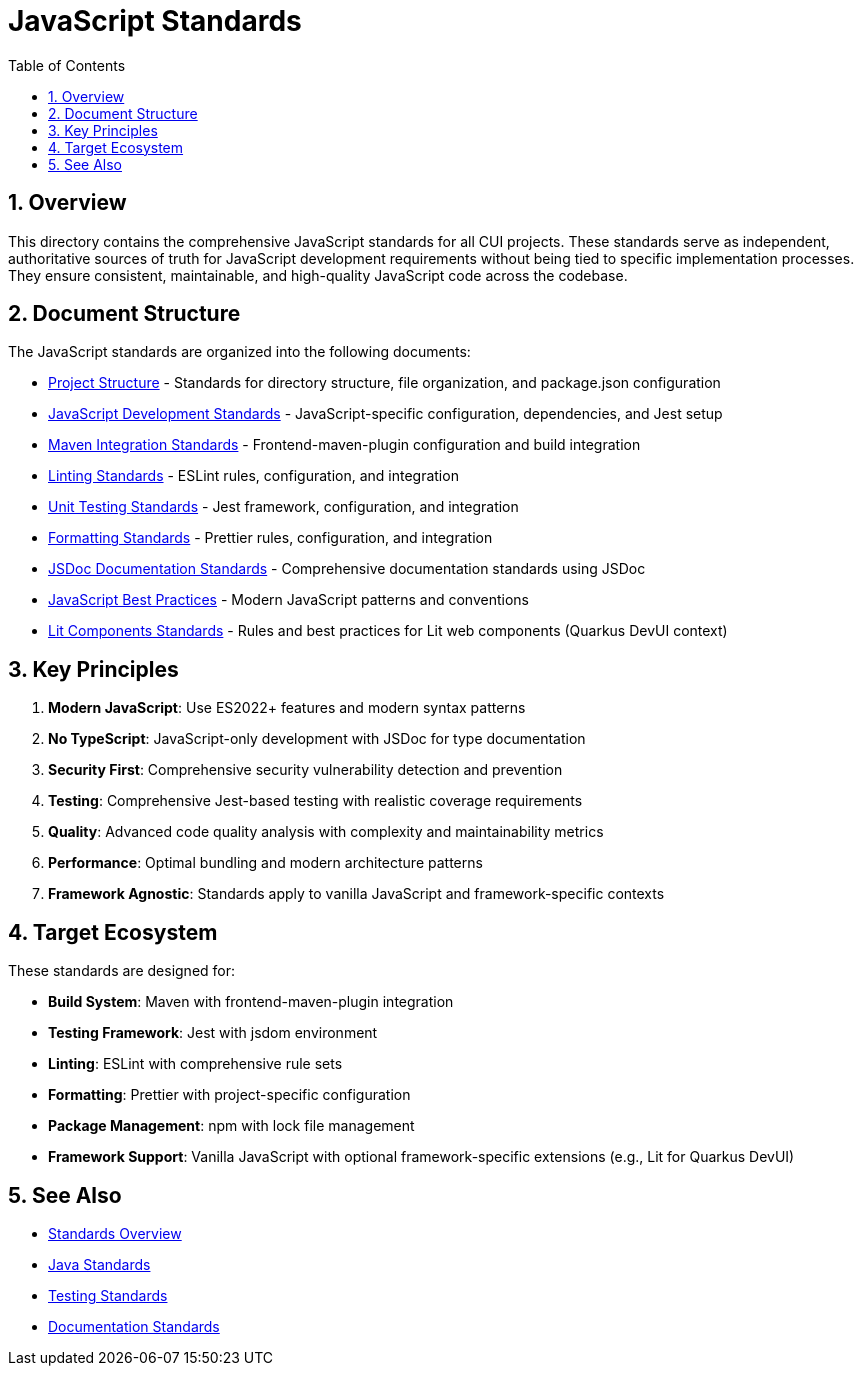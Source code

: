 = JavaScript Standards
:toc: left
:toclevels: 3
:toc-title: Table of Contents
:sectnums:
:source-highlighter: highlight.js

== Overview

This directory contains the comprehensive JavaScript standards for all CUI projects. These standards serve as independent, authoritative sources of truth for JavaScript development requirements without being tied to specific implementation processes. They ensure consistent, maintainable, and high-quality JavaScript code across the codebase.

== Document Structure

The JavaScript standards are organized into the following documents:

* xref:project-structure.adoc[Project Structure] - Standards for directory structure, file organization, and package.json configuration
* xref:javascript-development-standards.adoc[JavaScript Development Standards] - JavaScript-specific configuration, dependencies, and Jest setup
* xref:maven-integration-standards.adoc[Maven Integration Standards] - Frontend-maven-plugin configuration and build integration
* xref:linting-standards.adoc[Linting Standards] - ESLint rules, configuration, and integration
* xref:unit-testing-standards.adoc[Unit Testing Standards] - Jest framework, configuration, and integration
* xref:formatting-standards.adoc[Formatting Standards] - Prettier rules, configuration, and integration
* xref:jsdoc-standards.adoc[JSDoc Documentation Standards] - Comprehensive documentation standards using JSDoc
* xref:javascript-best-practices.adoc[JavaScript Best Practices] - Modern JavaScript patterns and conventions
* xref:lit-components-standards.adoc[Lit Components Standards] - Rules and best practices for Lit web components (Quarkus DevUI context)

== Key Principles

1. *Modern JavaScript*: Use ES2022+ features and modern syntax patterns
2. *No TypeScript*: JavaScript-only development with JSDoc for type documentation
3. *Security First*: Comprehensive security vulnerability detection and prevention
4. *Testing*: Comprehensive Jest-based testing with realistic coverage requirements
5. *Quality*: Advanced code quality analysis with complexity and maintainability metrics
6. *Performance*: Optimal bundling and modern architecture patterns
7. *Framework Agnostic*: Standards apply to vanilla JavaScript and framework-specific contexts

== Target Ecosystem

These standards are designed for:

* **Build System**: Maven with frontend-maven-plugin integration
* **Testing Framework**: Jest with jsdom environment
* **Linting**: ESLint with comprehensive rule sets
* **Formatting**: Prettier with project-specific configuration
* **Package Management**: npm with lock file management
* **Framework Support**: Vanilla JavaScript with optional framework-specific extensions (e.g., Lit for Quarkus DevUI)

== See Also

* xref:../README.adoc[Standards Overview]
* xref:../java/README.adoc[Java Standards]
* xref:../testing/README.adoc[Testing Standards]
* xref:../documentation/README.adoc[Documentation Standards]